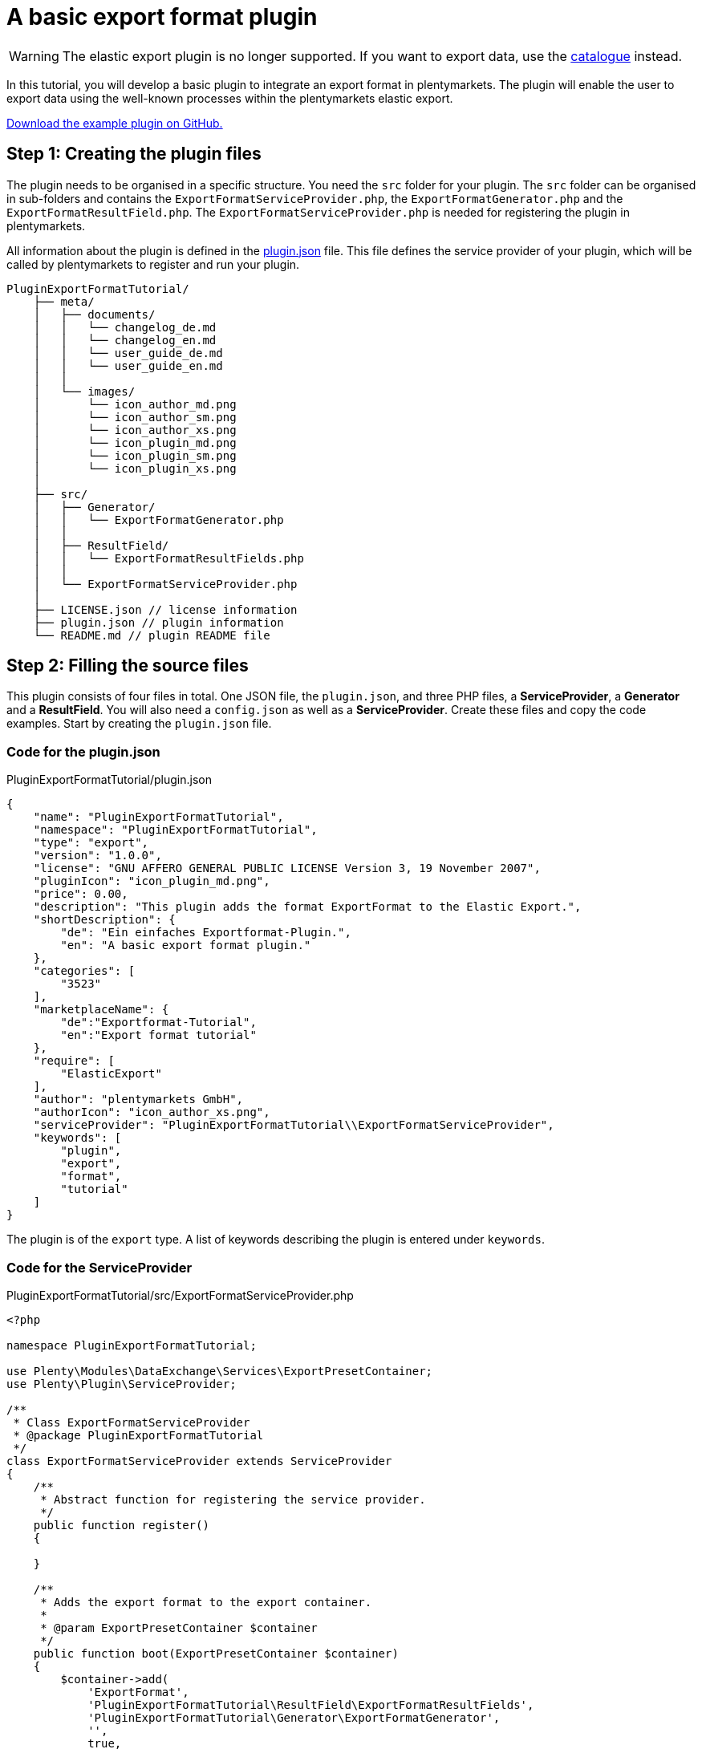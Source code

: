 = A basic export format plugin

[WARNING]
====
The elastic export plugin is no longer supported. If you want to export data, use the xref:basic-usage.adoc[catalogue] instead.
====

In this tutorial, you will develop a basic plugin to integrate an export format in plentymarkets. The plugin will enable the user to export data using the well-known processes within the plentymarkets elastic export.

link:https://github.com/plentymarkets/plugin-export-format-tutorial[Download the example plugin on GitHub.^]

== Step 1: Creating the plugin files

The plugin needs to be organised in a specific structure. You need the `src` folder for your plugin. The `src` folder can be organised in sub-folders and contains the `ExportFormatServiceProvider.php`, the `ExportFormatGenerator.php` and the `ExportFormatResultField.php`. The `ExportFormatServiceProvider.php` is needed for registering the plugin in plentymarkets.

All information about the plugin is defined in the xref:plugin-basics:plugin-definition[plugin.json] file. This file defines the service provider of your plugin, which will be called by plentymarkets to register and run your plugin.

[source]
----
PluginExportFormatTutorial/
    ├── meta/
    │   ├── documents/
    │   │   └── changelog_de.md
    │   │   └── changelog_en.md
    │   │   └── user_guide_de.md
    │   │   └── user_guide_en.md
    │   │
    │   └── images/
    │       └── icon_author_md.png
    │       └── icon_author_sm.png
    │       └── icon_author_xs.png
    │       └── icon_plugin_md.png
    │       └── icon_plugin_sm.png
    │       └── icon_plugin_xs.png
    │
    ├── src/
    │   ├── Generator/
    │   │   └── ExportFormatGenerator.php
    │   │
    │   ├── ResultField/
    │   │   └── ExportFormatResultFields.php
    │   │
    │   └── ExportFormatServiceProvider.php
    │
    ├── LICENSE.json // license information
    ├── plugin.json // plugin information
    └── README.md // plugin README file
----

== Step 2: Filling the source files

This plugin consists of four files in total. One JSON file, the `plugin.json`, and three PHP files, a *ServiceProvider*, a *Generator* and a *ResultField*. You will also need a `config.json` as well as a *ServiceProvider*. Create these files and copy the code examples. Start by creating the `plugin.json` file.

=== Code for the plugin.json

.PluginExportFormatTutorial/plugin.json
[source,json]
----
{
    "name": "PluginExportFormatTutorial",
    "namespace": "PluginExportFormatTutorial",
    "type": "export",
    "version": "1.0.0",
    "license": "GNU AFFERO GENERAL PUBLIC LICENSE Version 3, 19 November 2007",
    "pluginIcon": "icon_plugin_md.png",
    "price": 0.00,
    "description": "This plugin adds the format ExportFormat to the Elastic Export.",
    "shortDescription": {
        "de": "Ein einfaches Exportformat-Plugin.",
        "en": "A basic export format plugin."
    },
    "categories": [
        "3523"
    ],
    "marketplaceName": {
        "de":"Exportformat-Tutorial",
        "en":"Export format tutorial"
    },
    "require": [
        "ElasticExport"
    ],
    "author": "plentymarkets GmbH",
    "authorIcon": "icon_author_xs.png",
    "serviceProvider": "PluginExportFormatTutorial\\ExportFormatServiceProvider",
    "keywords": [
        "plugin",
        "export",
        "format",
        "tutorial"
    ]
}
----

The plugin is of the `export` type. A list of keywords describing the plugin is entered under `keywords`.

=== Code for the ServiceProvider

.PluginExportFormatTutorial/src/ExportFormatServiceProvider.php
[source,php]
----
<?php

namespace PluginExportFormatTutorial;

use Plenty\Modules\DataExchange\Services\ExportPresetContainer;
use Plenty\Plugin\ServiceProvider;

/**
 * Class ExportFormatServiceProvider
 * @package PluginExportFormatTutorial
 */
class ExportFormatServiceProvider extends ServiceProvider
{
    /**
     * Abstract function for registering the service provider.
     */
    public function register()
    {

    }

    /**
     * Adds the export format to the export container.
     *
     * @param ExportPresetContainer $container
     */
    public function boot(ExportPresetContainer $container)
    {
        $container->add(
            'ExportFormat',
            'PluginExportFormatTutorial\ResultField\ExportFormatResultFields',
            'PluginExportFormatTutorial\Generator\ExportFormatGenerator',
            '',
            true,
            true,
            'item'
        );
    }
}
----

In the first part of the *ServiceProvider*, include `use`, a service that allows to register different methods of this export format service provider for usage in the plentymarkets elastic export.

In the second part of the code, there is a list of functions, e.g. the `boot` function. This function adds the export format to the list of formats within the elastic export using the *ExportPresetContainer* with its parameters `exportKey`, `resultfieldsClass`, `generatorClass`, `filterClass`, `isPlugin`, `generatorExecute` and `exportType`.

=== Code for the ResultField

.PluginExportFormatTutorial/src/ResultField/ExportFormatResultFields.php
[source,php]
----
<?php

namespace PluginExportFormatTutorial\ResultField;

use Plenty\Modules\Cloud\ElasticSearch\Lib\Source\Mutator\BuiltIn\LanguageMutator;
use Plenty\Modules\DataExchange\Contracts\ResultFields;
use Plenty\Modules\Helper\Services\ArrayHelper;
use Plenty\Modules\Item\Search\Mutators\BarcodeMutator;
use Plenty\Modules\Item\Search\Mutators\ImageMutator;
use Plenty\Modules\Item\Search\Mutators\KeyMutator;
use Plenty\Modules\Helper\Models\KeyValue;

/**
 * Class ExportFormatResultFields
 * @package PluginExportFormatTutorial\ResultField
 */
class ExportFormatResultFields extends ResultFields
{
    const DEFAULT_MARKET_REFERENCE = 100.00;

    /**
     * @var ArrayHelper
     */
    private $arrayHelper;

    /**
     * ExportFormatResultFields constructor.
     * @param ArrayHelper $arrayHelper
     */
    public function __construct(ArrayHelper $arrayHelper)
    {
        $this->arrayHelper = $arrayHelper;
    }

    /**
     * Creates the fields set to be retrieved from ElasticSearch.
     *
     * @param array $formatSettings
     * @return array
     */
    public function generateResultFields(array $formatSettings = []):array
    {
        /** @var KeyValue $settings */
        $settings = $this->arrayHelper->buildMapFromObjectList($formatSettings, 'key', 'value');
        $reference = $settings->get('referrerId') ? $settings->get('referrerId') : self::DEFAULT_MARKET_REFERENCE;

        $this->setOrderByList(['variation.itemId', 'ASC']);

        $itemDescriptionFields = ['texts.urlPath'];
        $itemDescriptionFields[] = ($settings->get('nameId')) ? 'texts.name' . $settings->get('nameId') : 'texts.name1';

        if($settings->get('descriptionType') == 'itemShortDescription' || $settings->get('previewTextType') == 'itemShortDescription')
        {
            $itemDescriptionFields[] = 'texts.shortDescription';
        }

        if($settings->get('descriptionType') == 'itemDescription'
            || $settings->get('descriptionType') == 'itemDescriptionAndTechnicalData'
            || $settings->get('previewTextType') == 'itemDescription'
            || $settings->get('previewTextType') == 'itemDescriptionAndTechnicalData')
        {
            $itemDescriptionFields[] = 'texts.description';
        }

        if($settings->get('descriptionType') == 'technicalData'
            || $settings->get('descriptionType') == 'itemDescriptionAndTechnicalData'
            || $settings->get('previewTextType') == 'technicalData'
            || $settings->get('previewTextType') == 'itemDescriptionAndTechnicalData')
        {
            $itemDescriptionFields[] = 'texts.technicalData';
        }

        $itemDescriptionFields[] = 'texts.lang';

        // Mutators

        /** @var ImageMutator $imageMutator */
        $imageMutator = pluginApp(ImageMutator::class);
        if($imageMutator instanceof ImageMutator)
        {
            $imageMutator->addMarket($reference);
        }

        /** @var LanguageMutator $languageMutator */
        $languageMutator = pluginApp(LanguageMutator::class, [[$settings->get('lang')]]);

        /** @var BarcodeMutator $barcodeMutator */
        $barcodeMutator = pluginApp(BarcodeMutator::class);
        if($barcodeMutator instanceof BarcodeMutator)
        {
            $barcodeMutator->addMarket($reference);
        }

        /** @var KeyMutator */
        $keyMutator = pluginApp(KeyMutator::class);
        if($keyMutator instanceof KeyMutator)
        {
            $keyMutator->setKeyList($this->getKeyList());
            $keyMutator->setNestedKeyList($this->getNestedKeyList());
        }

        // Fields
        $fields = [
            [
                //item
                'item.id',
                'item.manufacturer.id',

                //variation
                'id',
                'variation.availability.id',
                'variation.stockLimitation',
                'variation.vatId',
                'variation.model',
                'variation.isMain',
                'variation.number',

                //images
                'images.all.urlMiddle',
                'images.all.urlPreview',
                'images.all.urlSecondPreview',
                'images.all.url',
                'images.all.path',
                'images.all.position',

                'images.item.urlMiddle',
                'images.item.urlPreview',
                'images.item.urlSecondPreview',
                'images.item.url',
                'images.item.path',
                'images.item.position',

                'images.variation.urlMiddle',
                'images.variation.urlPreview',
                'images.variation.urlSecondPreview',
                'images.variation.url',
                'images.variation.path',
                'images.variation.position',

                //unit
                'unit.content',
                'unit.id',

                //defaultCategories
                'defaultCategories.id',

                //allCategories
                'ids.categories.all',

                //barcodes
                'barcodes.code',
                'barcodes.type',

                //attributes
                'attributes.attributeValueSetId',
                'attributes.attributeId',
                'attributes.valueId',

                //properties
                'properties.property.id',
                'properties.property.valueType',
                'properties.selection.name',
                'properties.selection.lang',
                'properties.texts.value',
                'properties.texts.lang'
            ],
            [
                $languageMutator,
                $barcodeMutator,
                $keyMutator
            ],
        ];

        // Get the associated images if reference is selected
        if($reference != -1)
        {
            $fields[1][] = $imageMutator;
        }

        foreach($itemDescriptionFields as $itemDescriptionField)
        {
            //texts
            $fields[0][] = $itemDescriptionField;
        }

        return $fields;
    }

    /**
     * Returns predefined keys to make sure that they will be available in the feed.
     *
     * @return array
     */
    private function getKeyList()
    {
        return [
            // Item
            'item.id',
            'item.manufacturer.id',
            'item.conditionApi',

            // Variation
            'variation.availability.id',
            'variation.model',
            'variation.releasedAt',
            'variation.stockLimitation',
            'variation.weightG',
            'variation.number',

            // Unit
            'unit.content',
            'unit.id',

            'ids.categories.all',
        ];
    }

    /**
     * Returns the predefined nested keys to make sure that they will be available in the feed.
     *
     * @return array
     */
    private function getNestedKeyList()
    {
        return [
            'keys' => [
                // Attributes
                'attributes',

                // Barcodes
                'barcodes',

                // Default categories
                'defaultCategories',

                // Images
                'images.all',
                'images.item',
                'images.variation',
            ],

            'nestedKeys' => [
                // Attributes
                'attributes' => [
                    'attributeValueSetId',
                    'attributeId',
                    'valueId'
                ],

                // Barcodes
                'barcodes' => [
                    'code',
                    'type'
                ],

                // Default categories
                'defaultCategories' => [
                    'id'
                ],

                // Images
                'images.all' => [
                    'urlMiddle',
                    'urlPreview',
                    'urlSecondPreview',
                    'url',
                    'path',
                    'position',
                ],
                'images.item' => [
                    'urlMiddle',
                    'urlPreview',
                    'urlSecondPreview',
                    'url',
                    'path',
                    'position',
                ],
                'images.variation' => [
                    'urlMiddle',
                    'urlPreview',
                    'urlSecondPreview',
                    'url',
                    'path',
                    'position',
                ],

                // texts
                'texts' => [
                    'urlPath',
                    'name1',
                    'name2',
                    'name3',
                    'shortDescription',
                    'description',
                    'technicalData',
                    'lang'
                ],
            ]
        ];
    }
}
----

The `use` function employs different classes to be used in this result fields class.

The main part can be found in the *generateResultFields* function. This function is being called from within the plentymarkets elastic export and defines the result fields.

=== Code for the Generator

.PluginExportFormatTutorial/src/Generator/ExportFormatGenerator.php
[source,php]
----
<?php

namespace PluginExportFormatTutorial\Generator;

use ElasticExport\Helper\ElasticExportCoreHelper;
use ElasticExport\Helper\ElasticExportPriceHelper;
use ElasticExport\Helper\ElasticExportStockHelper;
use Plenty\Modules\DataExchange\Contracts\CSVPluginGenerator;
use Plenty\Modules\Helper\Services\ArrayHelper;
use Plenty\Modules\Helper\Models\KeyValue;
use Plenty\Modules\Item\Search\Contracts\VariationElasticSearchScrollRepositoryContract;
use Plenty\Plugin\Log\Loggable;

/**
 * Class ExportFormatGenerator
 * @package PluginExportFormatTutorial\Generator
 */
class ExportFormatGenerator extends CSVPluginGenerator
{
    use Loggable;

    /**
     * @var ElasticExportCoreHelper $elasticExportCoreHelper
     */
    private $elasticExportCoreHelper;

    /**
     * @var ElasticExportPriceHelper $elasticExportPriceHelper
     */
    private $elasticExportPriceHelper;

    /**
     * @var ElasticExportStockHelper $elasticExportStockHelper
     */
    private $elasticExportStockHelper;

    /**
     * @var ArrayHelper $arrayHelper
     */
    private $arrayHelper;

    /**
     * ExportFormatGenerator constructor.
     * @param ArrayHelper $arrayHelper
     */
    public function __construct(ArrayHelper $arrayHelper)
    {
        $this->arrayHelper = $arrayHelper;
    }

    /**
     * Generates and populates the data into the CSV file.
     *
     * @param VariationElasticSearchScrollRepositoryContract $elasticSearch
     * @param array $formatSettings
     * @param array $filter
     */
    protected function generatePluginContent($elasticSearch, array $formatSettings = [], array $filter = [])
    {
        $this->elasticExportCoreHelper = pluginApp(ElasticExportCoreHelper::class);
        $this->elasticExportPriceHelper = pluginApp(ElasticExportPriceHelper::class);
        $this->elasticExportStockHelper = pluginApp(ElasticExportStockHelper::class);

        /** @var KeyValue $settings */
        $settings = $this->arrayHelper->buildMapFromObjectList($formatSettings, 'key', 'value');

        $this->setDelimiter(";");

        // add header
        $this->addCSVContent([
            'VariationID',
            'VariationNo',
            'Model',
            'Name',
            'Description',
            'Image',
            'Brand',
            'Barcode',
            'Currency',
            'ShippingCosts',
            'RRP',
            'Price',
            'BasePrice',
            'BasePriceUnit',
            'Link'
        ]);

        if($elasticSearch instanceof VariationElasticSearchScrollRepositoryContract)
        {
            $limitReached = false;
            $lines = 0;

            do
            {
                if($limitReached === true)
                {
                    break;
                }

                $resultList = $elasticSearch->execute();

                foreach($resultList['documents'] as $variation)
                {
                    if($lines == $filter['limit'])
                    {
                        $limitReached = true;
                        break;
                    }

                    if(is_array($resultList['documents']) && count($resultList['documents']) > 0)
                    {
                        // filter manually for stock limitations
                        if($this->elasticExportStockHelper->isFilteredByStock($variation, $filter) === true)
                        {
                            continue;
                        }

                        try
                        {
                            $this->buildRow($variation, $settings);
                        }
                        catch(\Throwable $exception)
                        {
                            $this->getLogger('PluginExportFormatTutorial')->logException($exception);
                        }

                        $lines++;
                    }
                }
            } while ($elasticSearch->hasNext());
        }
    }

    /**
     * Builds one data row.
     *
     * @param array $variation
     * @param KeyValue $settings
     */
    private function buildRow($variation, $settings)
    {
        $priceList = $this->elasticExportPriceHelper->getPriceList($variation, $settings, 2, '.');

        if((float)$priceList['recommendedRetailPrice'] > 0)
        {
            $price = $priceList['recommendedRetailPrice'] > $priceList['price'] ? $priceList['price'] : $priceList['recommendedRetailPrice'];
        }
        else
        {
            $price = $priceList['price'];
        }

        $rrp = $priceList['recommendedRetailPrice'] > $priceList['price'] ? $priceList['recommendedRetailPrice'] : $priceList['price'];

        if((float)$rrp == 0 || (float)$price == 0 || (float)$rrp == (float)$price)
        {
            $rrp = '';
        }

        $basePriceList = $this->elasticExportPriceHelper->getBasePriceDetails($variation, (float) $priceList['price'], $settings->get('lang'));
        $deliveryCost = $this->elasticExportCoreHelper->getShippingCost($variation['data']['item']['id'], $settings);

        if(!is_null($deliveryCost))
        {
            $deliveryCost = number_format((float)$deliveryCost, 2, '.', '');
        }
        else
        {
            $deliveryCost = '';
        }

        $data = [
            'VariationID' => $variation['id'],
            'VariationNo' => $variation['data']['variation']['number'],
            'Model' => $variation['data']['variation']['model'],
            'Name' => $this->elasticExportCoreHelper->getMutatedName($variation, $settings, 256),
            'Description' => $this->elasticExportCoreHelper->getMutatedDescription($variation, $settings, 256),
            'Image' => $this->elasticExportCoreHelper->getImageListInOrder($variation, $settings, 1, ElasticExportCoreHelper::ALL_IMAGES),
            'Brand' => $this->elasticExportCoreHelper->getExternalManufacturerName((int)$variation['data']['item']['manufacturer']['id']),
            'Barcode' => $this->elasticExportCoreHelper->getBarcodeByType($variation, $settings->get('barcode')),
            'Currency' => $priceList['currency'],
            'ShippingCosts' => $deliveryCost,
            'RRP' => $rrp,
            'Price' => $price,
            'BasePrice' => $this->elasticExportPriceHelper->getBasePrice($variation, $priceList['price'], $settings->get('lang'), '/', false, false, $priceList['currency']),
            'BasePriceUnit' => $basePriceList['lot'],
            'Link' => $this->elasticExportCoreHelper->getMutatedUrl($variation, $settings),
        ];

        $this->addCSVContent(array_values($data));
    }
}
----

Again, `use` different classes to be used in this generator.

The main part can be found in the generatePluginContent function. This function is being called from within the plentymarkets elastic export and generates one or more data rows.

== Deploying the plugin

Finally, link:https://knowledge.plentymarkets.com/en/plugins/installing-added-plugins#installing-plugins[deploy the plugin] in a plugin set. The new export format will be available in the elastic export menu in plentymarkets.

. Go to *Plugins » Plugin overview*.
. Select the desired plugin set.
. Activate the plugin in the *Active* column.
. In the toolbar, click on *Save & publish plugins*. +
→ Once a success message is displayed, you are ready to check the output.

Now you can export data using your newly added plugin code.
